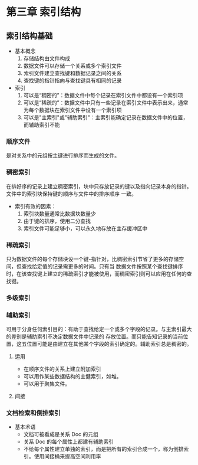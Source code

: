 * 第三章 索引结构
[[file:img/2018-12-20-093146_395x317_scrot.png]]


** 索引结构基础
- 基本概念
  1. 存储结构由文件构成
  2. 数据文件可以存储一个关系或多个索引文件
  3. 索引文件建立查找键和数据记录之间的关系
  4. 查找键的指针指向与查找键具有相同的记录
- 索引
  1. 可以是“稠密的”：数据文件中每个记录在索引文件中都设有一个索引项
  2. 可以是“稀疏的”：数据文件中只有一些记录在索引文件中表示出来，通常为每个数据块在索引文件中设有一个索引项
  3. 可以是"主索引"或"辅助索引"：主索引能确定记录在数据文件中的位置，而辅助索引不能

*** 顺序文件
    是对关系中的元组按主键进行排序而生成的文件。

*** 稠密索引
    在排好序的记录上建立稠密索引，块中只存放记录的键以及指向记录本身的指针。文件中的索引块保持键的顺序与文件中的排序顺序
一致。

[[file:img/2018-12-20-101416_791x448_scrot.png]]

- 索引有效的因素：
  1. 索引块数量通常比数据块数量少
  2. 由于键的排序，使用二分查找
  3. 索引文件可能足够小，可以永久地存放在主存缓冲区中

*** 稀疏索引
    只为数据文件的每个存储块设一个键-指针对，比稠密索引节省了更多的存储空间，但查找给定值的记录需更多的时间。只有当
数据文件按照某个查找键排序时，在该查找键上建立的稀疏索引才能被使用，而稠密索引则可以应用在任何的查找键。

[[file:img/2018-12-20-102634_316x350_scrot.png]]


*** 多级索引
    [[file:img/2018-12-20-103240_507x337_scrot.png]]


*** 辅助索引
    可用于分身任何索引目的：有助于查找给定一个或多个字段的记录。与主索引最大的差别是辅助索引不决定数据文件中记录的
存放位置。而只能告知记录的当前位置，这五位置可能是由建立在其他某个字段的索引确定的。辅助索引总是稠密的。

**** 运用
- 在顺序文件的关系上建立附加索引
- 可以用作某些数据结构的主健索引，如堆。
- 可以用于聚集文件。

**** 间接
[[file:img/2018-12-20-105200_485x354_scrot.png]]


*** 文档检索和倒排索引
- 基本术语
  - 文档可被看成是关系 Doc 的元组
  - 关系 Doc 的每个属性上都建有辅助索引
  - 不给每个属性建立单独的索引，而是把所有的索引合成一个，称为倒排索引。使用间接桶来提高空间利用率

[[file:img/2018-12-20-105905_491x436_scrot.png]]
